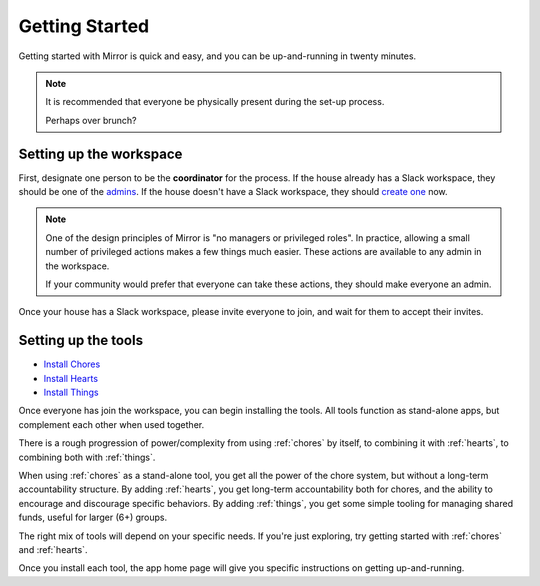 .. _getting-started:

Getting Started
===============

Getting started with Mirror is quick and easy, and you can be up-and-running in twenty minutes.

.. note::

  It is recommended that everyone be physically present during the set-up process.

  Perhaps over brunch?

Setting up the workspace
------------------------

First, designate one person to be the **coordinator** for the process.
If the house already has a Slack workspace, they should be one of the `admins <https://slack.com/help/articles/360018112273-Types-of-roles-in-Slack>`_.
If the house doesn't have a Slack workspace, they should `create one <https://slack.com/get-started#/createnew>`_ now.

.. note::

  One of the design principles of Mirror is "no managers or privileged roles".
  In practice, allowing a small number of privileged actions makes a few things much easier.
  These actions are available to any admin in the workspace.

  If your community would prefer that everyone can take these actions, they should make everyone an admin.

Once your house has a Slack workspace, please invite everyone to join, and wait for them to accept their invites.

Setting up the tools
--------------------

- `Install Chores <https://chores.mirror.zaratan.world/slack/install>`_
- `Install Hearts <https://hearts.mirror.zaratan.world/slack/install>`_
- `Install Things <https://things.mirror.zaratan.world/slack/install>`_

Once everyone has join the workspace, you can begin installing the tools.
All tools function as stand-alone apps, but complement each other when used together.

There is a rough progression of power/complexity from using :ref:`chores` by itself, to combining it with :ref:`hearts`, to combining both with :ref:`things`.

When using :ref:`chores` as a stand-alone tool, you get all the power of the chore system, but without a long-term accountability structure.
By adding :ref:`hearts`, you get long-term accountability both for chores, and the ability to encourage and discourage specific behaviors.
By adding :ref:`things`, you get some simple tooling for managing shared funds, useful for larger (6+) groups.

The right mix of tools will depend on your specific needs. If you're just exploring, try getting started with :ref:`chores` and :ref:`hearts`.

Once you install each tool, the app home page will give you specific instructions on getting up-and-running.
